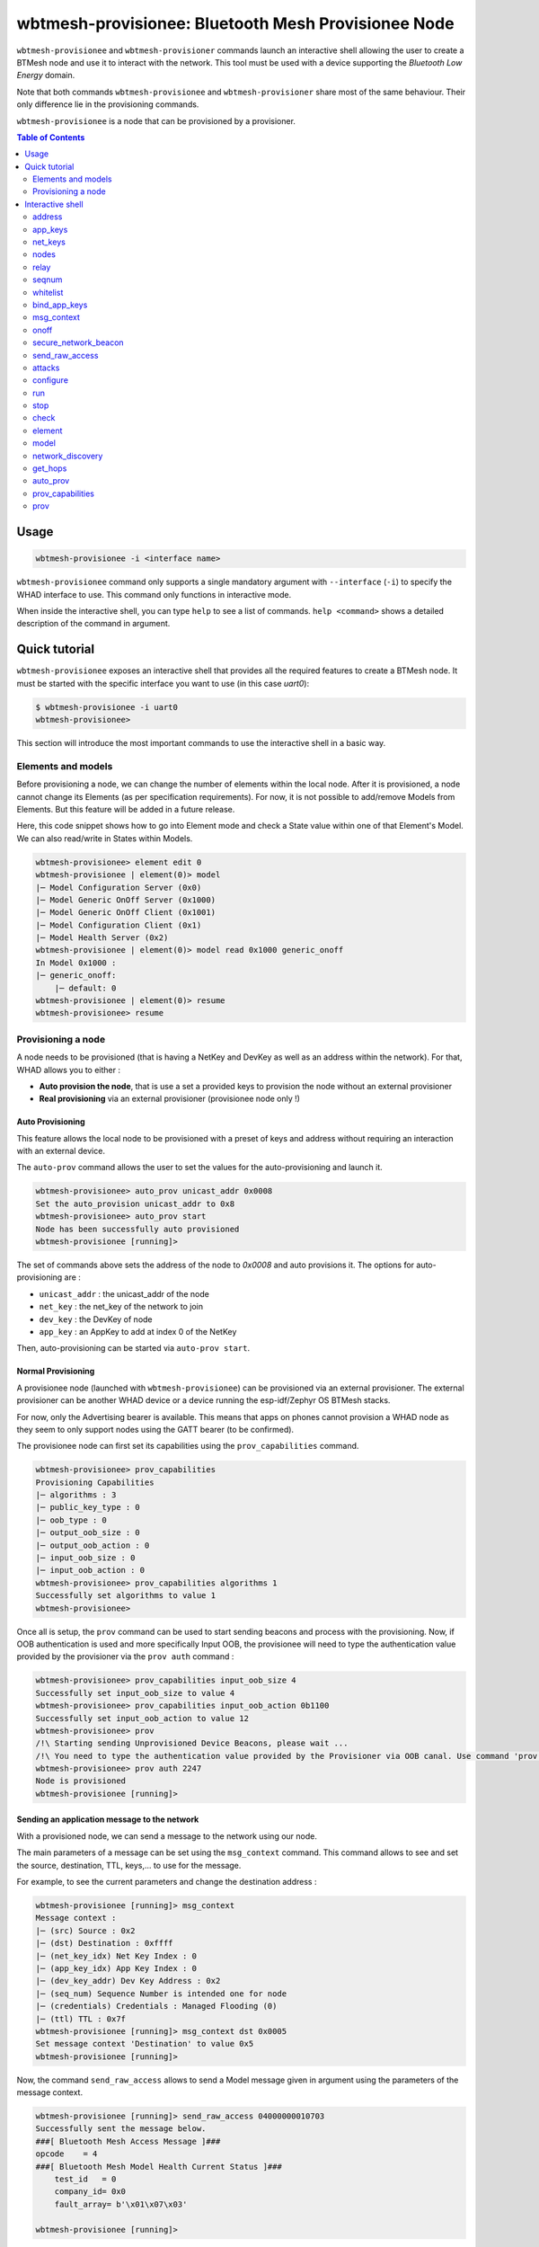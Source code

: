 wbtmesh-provisionee: Bluetooth Mesh Provisionee Node
====================================================

``wbtmesh-provisionee`` and ``wbtmesh-provisioner`` commands launch an interactive shell
allowing the user to create a BTMesh node and use it to interact with the network. This tool must be used with a device
supporting the *Bluetooth Low Energy* domain.

Note that both commands ``wbtmesh-provisionee`` and ``wbtmesh-provisioner`` share most of the same behaviour. Their only difference
lie in the provisioning commands. 

``wbtmesh-provisionee`` is a node that can be provisioned by a provisioner.

.. contents:: Table of Contents
    :local:
    :depth: 2


Usage
-----

.. code-block:: text

    wbtmesh-provisionee -i <interface name>

``wbtmesh-provisionee`` command only supports a single mandatory argument with ``--interface`` (``-i``) to specify the 
WHAD interface to use. This command only functions in interactive mode.

When inside the interactive shell, you can type ``help`` to see a list of commands. ``help <command>`` shows a detailed
description of the command in argument.

Quick tutorial
--------------

``wbtmesh-provisionee`` exposes an interactive shell that provides all the required features
to create a BTMesh node. It must be started with the specific interface you want to use (in this case *uart0*):

.. code-block:: text

    $ wbtmesh-provisionee -i uart0
    wbtmesh-provisionee>


This section will introduce the most important commands to use the interactive shell in a basic way.


Elements and models
~~~~~~~~~~~~~~~~~~~

Before provisioning a node, we can change the number of elements within the local node.
After it is provisioned, a node cannot change its Elements (as per specification requirements).
For now, it is not possible to add/remove Models from Elements.
But this feature will be added in a future release.

Here, this code snippet shows how to go into Element mode and check a State value within one of that Element's Model. 
We can also read/write in States within Models.

.. code-block:: text

    wbtmesh-provisionee> element edit 0
    wbtmesh-provisionee | element(0)> model
    |─ Model Configuration Server (0x0)
    |─ Model Generic OnOff Server (0x1000)
    |─ Model Generic OnOff Client (0x1001)
    |─ Model Configuration Client (0x1)
    |─ Model Health Server (0x2)
    wbtmesh-provisionee | element(0)> model read 0x1000 generic_onoff
    In Model 0x1000 :
    |─ generic_onoff:
        |─ default: 0
    wbtmesh-provisionee | element(0)> resume
    wbtmesh-provisionee> resume


Provisioning a node
~~~~~~~~~~~~~~~~~~~

A node needs to be provisioned (that is having a NetKey and DevKey as well as an address within the network).
For that, WHAD allows you to either :

* **Auto provision the node**, that is use a set a provided keys to provision the node without an external provisioner
* **Real provisioning** via an external provisioner (provisionee node only !)

.. _provisionee-auto-prov:

Auto Provisioning
^^^^^^^^^^^^^^^^^

This feature allows the local node to be provisioned with a preset of keys and address without requiring an interaction 
with an external device.

The ``auto-prov`` command allows the user to set the values for the auto-provisioning and launch it.

.. code-block:: text

    wbtmesh-provisionee> auto_prov unicast_addr 0x0008
    Set the auto_provision unicast_addr to 0x8
    wbtmesh-provisionee> auto_prov start
    Node has been successfully auto provisioned
    wbtmesh-provisionee [running]>

The set of commands above sets the address of the node to `0x0008` and auto provisions it.
The options for auto-provisioning are :

* ``unicast_addr`` : the unicast_addr of the node
* ``net_key`` : the net_key of the network to join
* ``dev_key`` : the DevKey of node
* ``app_key`` : an AppKey to add at index 0 of the NetKey

Then, auto-provisioning can be started via ``auto-prov start``.

Normal Provisioning
^^^^^^^^^^^^^^^^^^^

A provisionee node (launched with ``wbtmesh-provisionee``) can be provisioned via an external provisioner.
The external provisioner can be another WHAD device or a device running the esp-idf/Zephyr OS BTMesh stacks.

For now, only the Advertising bearer is available. This means that apps on phones cannot provision a WHAD node as they
seem to only support nodes using the GATT bearer (to be confirmed).


The provisionee node can first set its capabilities using the ``prov_capabilities`` command.

.. code-block:: text

    wbtmesh-provisionee> prov_capabilities
    Provisioning Capabilities
    |─ algorithms : 3
    |─ public_key_type : 0
    |─ oob_type : 0
    |─ output_oob_size : 0
    |─ output_oob_action : 0
    |─ input_oob_size : 0
    |─ input_oob_action : 0
    wbtmesh-provisionee> prov_capabilities algorithms 1
    Successfully set algorithms to value 1
    wbtmesh-provisionee>

Once all is setup, the ``prov`` command can be used to start sending beacons and process with the provisioning.
Now, if OOB authentication is used and more specifically Input OOB, the provisionee will need to type the authentication
value provided by the provisioner via the ``prov auth`` command :

.. code-block:: text

    wbtmesh-provisionee> prov_capabilities input_oob_size 4
    Successfully set input_oob_size to value 4
    wbtmesh-provisionee> prov_capabilities input_oob_action 0b1100
    Successfully set input_oob_action to value 12
    wbtmesh-provisionee> prov
    /!\ Starting sending Unprovisioned Device Beacons, please wait ...
    /!\ You need to type the authentication value provided by the Provisioner via OOB canal. Use command 'prov auth VALUE' to resume provisioning
    wbtmesh-provisionee> prov auth 2247
    Node is provisioned
    wbtmesh-provisionee [running]>

Sending an application message to the network
^^^^^^^^^^^^^^^^^^^^^^^^^^^^^^^^^^^^^^^^^^^^^

With a provisioned node, we can send a message to the network using our node.

The main parameters of a message can be set using the ``msg_context`` command.
This command allows to see and set the source, destination, TTL, keys,... to use for the message.

For example, to see the current parameters and change the destination address : 

.. code-block:: text

    wbtmesh-provisionee [running]> msg_context
    Message context :
    |─ (src) Source : 0x2
    |─ (dst) Destination : 0xffff
    |─ (net_key_idx) Net Key Index : 0
    |─ (app_key_idx) App Key Index : 0
    |─ (dev_key_addr) Dev Key Address : 0x2
    |─ (seq_num) Sequence Number is intended one for node
    |─ (credentials) Credentials : Managed Flooding (0)
    |─ (ttl) TTL : 0x7f
    wbtmesh-provisionee [running]> msg_context dst 0x0005
    Set message context 'Destination' to value 0x5
    wbtmesh-provisionee [running]>


Now, the command ``send_raw_access`` allows to send a Model message given in argument using the parameters of the message context.


.. code-block:: text

    wbtmesh-provisionee [running]> send_raw_access 04000000010703
    Successfully sent the message below.
    ###[ Bluetooth Mesh Access Message ]###
    opcode    = 4
    ###[ Bluetooth Mesh Model Health Current Status ]###
        test_id   = 0
        company_id= 0x0
        fault_array= b'\x01\x07\x03'

    wbtmesh-provisionee [running]>

As we can see, the node ``0x0002`` has responded with a Status response to our message and this response is displayed.

We can also use, for testing, the `Generic On/Off Model` to send On/Off messages. The destination has to implement the `Generic On/Off Server Model`.


.. code-block:: text

    wbtmesh-provisionee [running]> onoff 1
    /!\ Sending BTMesh_Model_Generic_OnOff_Set message, waiting for response.
    Status reponse received from node.
    ###[ Bluetooth Mesh Access Message ]###
    opcode    = 33284
    ###[ Bluetooth Mesh Model Generic OnOff Status ]###
        present_onoff= on
        target_onoff= None

    wbtmesh-provisionee [running]>

Attacks
^^^^^^^

The interactive shell allows you to configure and run attacks defined in the `whad.btmesh.attacker` directory.
You can go into `Attack` mode by using the `attacks` command :


.. code-block:: text

    wbtmesh-provisionee [running]> attacks
    LinkCloserAttack: Reacts on Provisionning packets to close the link and deny the Provisionning of all nodes.
    SeqNumDesynchAttack: Leverages the RPL of nodes by sending spoofed messages with a very high sequence number to create DoS.
    PathPoisonBidir: Tries to poison DF paths via a bidirectional path poisoned. (A3)
    PathPoisonSolicitation: Tries to poison DF paths via Path Solicitation to force victims to create paths that we poison. (A4)
    PathPoisonHijack: Tries to poison DF paths via hijacking of Path Reply and bypass of DF resilience features (A2)
    wbtmesh-provisionee [running]> attacks SeqNumDesynchAttack
    wbtmesh-provisionee | SeqNumDesynchAttack>


When in attack mode, a specific attack is selected and can be configured using the ``configure`` command.
Without any arguments the ``configure`` command describes the parameters and their description.


.. code-block:: text

    wbtmesh-provisionee | SeqNumDesynchAttack> configure victims 0x0005 0x0006
    Successfully set the parameter victims to value [5, 6]
    wbtmesh-provisionee | SeqNumDesynchAttack>


From that, the ``run`` command allows you to run the attack (can be run asynchronously or asynchronously). If asynchronous attack, ``stop`` to stop the attack.
Finally, we can check the result of the attack using the ``check`` command and quit the attack mode with ``resume``

.. code-block:: text

    wbtmesh-provisionee | SeqNumDesynchAttack> run synch
    /!\ Running the attack...
    The attack is complete.
    Attack performed, nothing to display. Try sending a message from victim to targets.
    wbtmesh-provisionee | SeqNumDesynchAttack> resume
    wbtmesh-provisionee [running]>


Interactive shell
-----------------

.. _periph-interactive-shell:

The interactive shell offers the possibility to dynamically create any BTMesh node.
It supports auto completion for most parameters.

Within the shell, type the ``help`` command to list all commands, and specify a command to get a detailed description.

Be aware that within the shell, the node can be in different modes :

* **NORMAL** : Mode when entering shell, unprovisioned node
* **STARTED** : Node provisioned and running
* **ELEMENT** : When editing an Elements
* **ATTACK** : When running and configuring an attack

The ``resume`` command is used to go from **Element** and **Attack** modes to **Started** mode if provisioned, or **Normal** mode if unprovisioned.

.. code-block:: text

    help <command>

address
~~~~~~~~

**Started** mode only.

.. code-block:: text

    address [ADDRESS]

This command allows to change the local node's primary unicast address.
Without any argument, it prints the address of the node.

.. code-block:: text

    wbtmesh-provisionee [running]> address
    The primary unicast address of the node is 0x2
    wbtmesh-provisionee [running]> address 0x0003
    Address of the device is now : 0x3
    wbtmesh-provisionee [running]>

.. _provisionee_appkeys_commands:

app_keys
~~~~~~~~

**Started** mode only.

.. code-block:: text

    app_keys [ACTION] [APP_KEY_IDX] [NET_KEY_IDX] [APP_KEY_VALUE | DISTANT_NODE_ADDR]

This command can add/update, remove and send AppKeys.

To list the AppKeys of the node, we can use the `list` action : 

.. code-block:: text

    wbtmesh-provisionee [running]> app_keys list
    |─ Index : 0 Bounded to NetKey : 0 Key : 63964771734fbd76e3b40519d1d94a48


The `update` action allows to update an AppKey value or create it if not already present.
Below is the update/addition of AppKey bound to NetKey 0 at index 1 : 

.. code-block:: text

    wbtmesh-provisionee [running]> app_keys update 1 0 aab2255e6422d330088e
    09bb015ed707
    Update of app_key successfull

The `remove` action can be used to remove an AppKey : 


.. code-block:: text

    wbtmesh-provisionee [running]> app_keys remove 1 0
    Successfully removed AppKey with index 1 bound to NetKey 0

Finally, to send an AppKey to a distant node (with their DevKey), use the `send` command. See how to list and manage distant nodes in the :ref:`provisionee_nodes_command`.

.. code-block:: text

    wbtmesh-provisionee [running]> app_keys send 1 0 0x0004
    /!\ Sending appkey to distant node...
    Successfully sent the app_key to the distant node

net_keys
~~~~~~~~

**Started** mode only.

.. code-block:: text

    net_keys [ACTION] [NET_KEY_IDX] [NET_KEY_VALUE]

This command can add/update and remove NetKeys. This command is very similar to the :ref:`provisionee_appkeys_commands`.
The ony differences lie in that the `net_keys` command only needs one key index per command, and that we cannot send a net_key using this command.

.. _provisionee_nodes_command:

nodes
~~~~~

**Started** mode only.

.. code-block:: text

    nodes [ACTION] [PRIMARY_NODE_ADDR] [VALUES]

This command is used to managed the information stored on the local node about distant node (and itself) within the network.
The information managed by this command include : 

* **Addresses and ranges** of nodes
* **Elements and models** implemented by the nodes
* **The DevKeys** of the nodes

When a Provisioner node provisions a new distant node, its information is automatically added to the database. But we can manually add distant nodes as well using the `add` action :

.. code-block:: text

    wbtmesh-provisionee [running]> nodes add 0x0010
    Addition of new distant node successfull
    wbtmesh-provisionee [running]> nodes
    Address: 0x10 -> 0x10
    DevKey : 63964771734fbd76e3b40519d1d94a48
    No Elements listed. Try `nodes get_composition` command

    Local Node Address: 0x2 -> 0x2
    DevKey : 63964771734fbd76e3b40519d1d94a48
    Element 0:
    |─ Model : Configuration Server (0x0)
    |─ Model : Generic OnOff Server (0x1000)
    |─ Model : Generic OnOff Client (0x1001)
    |─ Model : Configuration Client (0x1)
    |─ Model : Health Server (0x2)

Conversly we can remove a node from the local databse using the `remove` action.

When manually adding a distant node, a default DevKey is added (which would probably not function). To change the value of the DevKey stored in the local database for a given node, use the `dev_key` action : 

.. code-block:: text

    wbtmesh-provisionee [running]> nodes dev_key 0x0010 aabb4771734fbd76e3b40519d1d94a48
    Update of dev_key successfull

If no address is specified with the `dev_key` action, this will change the local node's DevKey : 

.. code-block:: text

    wbtmesh-provisionee [running]> nodes dev_key aabb4771734fbd76e3b40519d1d94a48
    Update of dev_key successfull

Finally, provided that we have the correct DevKey for a node, the `get_composition` action can be used to retrive its Element and Models via a message :

.. code-block:: text

    wbtmesh-provisionee [running]> nodes get_composition 0x0010
    /!\ Fetching CompositionData page 0...
    Successfully fetched CompositionData page 0.
    Element 0:
    |─ Model : Configuration Server (0x0)
    |─ Model : Generic OnOff Server (0x1000)
    |─ Model : Generic OnOff Client (0x1001)
    |─ Model : Configuration Client (0x1)
    |─ Model : Health Server (0x2)


relay
~~~~~

**Started** mode only.

.. code-block:: text

    relay  ["on"|"off"]

This commands activates or deactivates the relay feature of the local node. If activated, the local node will relay packets not intended to it 
if the TTL is greater than 1. By default, this feature is deactivated.

seqnum
~~~~~~

**Started** mode only.

.. code-block:: text

    seqnum [SEQNUM]

Sets the local node's automatically managed sequence number to the given value. If no value given, prints the current value.

whitelist
~~~~~~~~~

**Started** mode only.

.. code-block:: text

    whitelist [ACTION] [BD_ADDR]

WHAD allows the local node to filter out messages based on the BD Address of BLE packets (and thus Bluetooth Mesh packets). 
Since the BD Address is irrelevant for the BTMesh procotol, we use it to simulate topologies for experiments.

By default, the BD address of a WHAD node is based on its primary unicast address and is "AA:AA:AA:AA:AA:addr" (LSB).

To reset the whitlist (and allow all messages), use the `reset` action. (By default, whitelist empty)

.. code-block:: text

    wbtmesh-provisionee [running]> whitelist reset
    Successfully reset the whitelist

To add an address to the whitelist, use `add` : (case not important) 

.. code-block:: text

    wbtmesh-provisionee [running]> whitelist add AA:AA:AA:AA:AA:08
    Successfully added addr aa:aa:aa:aa:aa:08 to the whitelist.

bind_app_keys 
~~~~~~~~~~~~~

**Started** mode only.

.. code-block:: text

    bind_app_keys NODE_PRIMARY_ADDRESS ELEMENT_IDX MODEL_ID APP_KEY_IDX

This command allows the local node to send a Configuration message to a distant node. The distant node needs to be added/present (see :ref:`provisionee_nodes_command`).
The message sent is a `Config Model App Bind` message sent using the stored DevKey for the destination node.

If a success, we receive a Status message and a success message is displayed.


.. code-block:: text

    wbtmesh-provisionee [running]> bind_app_key 0x05 1 0x1000 1
    Successfully binded the app key to the model.


.. _provisionee_msg_context_command:

msg_context
~~~~~~~~~~~

**Started** mode only.

.. code-block:: text

    msg_context [PARAM_TYPE] [VALUE]

This command manages the parameters of the messages sent using the `send_raw_access` and `onoff` commands. The parameters in question are :

- **dst** : The destination address (default 0xffff)
- **src** : The source address (default the primary unicast address of the node)
- **net_key_idx** : The net_key_index used (default 0)
- **app_key_idx** : The app_key_index used (default 0). Value is -1 if devkey used.
- **dev_key_addr** : The address of the node we used the devkey of for the message. (default the primary unicast address of the node)
- **seq_num** : The sequence number to use (default is intended sequence number for the node)
- **credentials** : The credentials for the message(default 0, Managed Flooding). 0 for MF, 1 for Friend (not supported yet), 2 for Directed Forwarding (doesnt check/init paths)
- **ttl** : The TTL to use (default : 0x7f)

To set a value, use the name of the parameter followed by its value.

.. code-block:: text

    wbtmesh-provisionee [running]> msg_context dst 0x0009
    Set message context 'Destination' to value 0x9


onoff
~~~~~

**Started** mode only.

.. code-block:: text

    onoff ["1"|"0"]

This command allows to send, using the parameters set with :ref:`provisionee_msg_context_command`, a `Generic On/Off Set Message`.
The value in parameter is whether we send an `on` or `off` message. Tnis message expects an Status message in response and if received, interface displays it.


.. code-block:: text

    wbtmesh-provisionee [running]> onoff 1
    /!\ Sending BTMesh_Model_Generic_OnOff_Set message, waiting for response.
    Status reponse received from node.
    ###[ Bluetooth Mesh Access Message ]###
    opcode    = 33284
    ###[ Bluetooth Mesh Model Generic OnOff Status ]###
        present_onoff= on
        target_onoff= None

.. important::

    Do not forget to use `msg_context app_key_idx <value>` to set the AppKey index to use ! 
    Should be 0 most of the time for testing ...


secure_network_beacon
~~~~~~~~~~~~~~~~~~~~~

**Started** mode only.

.. code-block:: text

    secure_network_beacon 0|1 0|1

Sends a `Secure Network Beacon` using the NetKey at index 0. The first argument is the key refresh flag, the second the IV update flag.


send_raw_access
~~~~~~~~~~~~~~~

**Started** mode only.

.. code-block:: text

    send_raw_access RAW_MESSAGE

This commands sends an Access message using the parameters set via :ref:`provisionee_msg_context_command`. The argument is the hex string of the Model message.
In python, in order to get the raw message, you can create it in the interpreter, for example :

.. code-block:: python

    >>> from whad.scapy.layers.btmesh import BTMesh_Model_Generic_OnOff_Set, BTMesh_Model_Message
    >>> from scapy.packet import raw
    >>> pkt = BTMesh_Model_Message() / BTMesh_Model_Generic_OnOff_Set(onoff=1)
    >>> raw(pkt).hex()
    '82020100'

Now, we can send the message :

.. code-block:: text

    wbtmesh-provisionee [running]> send_raw_access 82020100
    Successfully sent the message below.
    ###[ Bluetooth Mesh Access Message ]###
    opcode    = 33282
    ###[ Bluetooth Mesh Model Generic OnOff Set ]###
        onoff     = on
        transaction_id= 0
        transition_time= None


This command does not use any Client Models, and thus cannot interpret any responses.


attacks
~~~~~~~

**Started** or **Normal** modes only (depends on the attack).

.. code-block:: text

    attacks ATTACK_NAME

From the **Normal** or **Started** modes, go into **Attack** mode for the specified attack.
No attack name specified will display available attacks.


.. code-block:: text

    wbtmesh-provisionee [running]> attacks LinkCloserAttack
    wbtmesh-provisionee | LinkCloserAttack>


configure
~~~~~~~~~

**Attack** mode only.

.. code-block:: text

    configure PARAM_NAME [VALUE(S)]


This command manages the parameters of the selected attack. No argument for this command will display a description of the fields.

.. code-block:: text

    wbtmesh-provisionee | LinkCloserAttack> configure
    Parameters for attack LinkCloserAttack
    |─ timeout (int | NoneType) (None) :  Timeout (sec) of the attack before quitting. Infinite if not specified (None).
    wbtmesh-provisionee | LinkCloserAttack> configure timeout 5
    Successfully set the parameter timeout to value 5

run
~~~

**Attack** mode only.

.. code-block:: text

    run [SYNCH|ASYNCH]


Launches and run the attack specified with the configuration in place. Can be run synchronously (interface blocked while waiting) or synchronously.
If not specified, runs in the default mode for the attack (adviced).


stop
~~~~

**Attack** mode only.

.. code-block:: text

    stop

Stops the attack from running (if asynchronous).


check
~~~~~

**Attack** mode only.

.. code-block:: text

    check

Prints the current state of the attack (running, finished, not started...) and potentially results from an attack that was run.


element
~~~~~~~

**Started** and **Normal** modes only.


.. code-block:: text

    element [ACTION [PARAMS]]T


This command manages the elements of the local nodes. The different actions allows to list, add, remove or modify elements.
By default, if no action specified, lists the elements of the local node.


The `add` action adds a new element to the local node. The index of the added Element is the next available.

.. code-block:: text

    wbtmesh-provisionee> element add
    Element 1 successfully added.


The `remove` action allows the removal of added Elements :

.. code-block:: text

    wbtmesh-provisionee> element remove 1
    Successfully removed element at index 1.


Finally, the `edit` action allows to go into the **Element** mode for the specified Element (and manage its Models).

.. code-block:: text

    wbtmesh-provisionee> element edit 0
    wbtmesh-provisionee | element(0)>

.. important::

    Elements and Models can only be added/removed before provisioning of the local node !


model
~~~~~

**Element** mode only.

.. code-block:: text

    model [ACTION] [MODEL_ID] [PARAMS]]

This command allows for the management of Models within the Element we are in edit mode in. No action specified will list the Models of the Element.

The `read` action allows to list the values of the states of the specified model. It is possible to list all states or only one.
If the state is a CompositeState, we can also chosse to only display a substate by using the `composite_state.sub_state` format for the name.

Autocompletion functions for this command and allows to choose the states to show based on the MODEL_ID parameter typed.


.. code-block:: text

    wbtmesh-provisionee | element(0)> model read 0x0 network_transmit
    In Model 0x0 :
    |─ network_transmit:
        |─ network_transmit_count:
            |─ default: 0
        |─ network_transmit_interval_steps:
            |─ default: 0
    wbtmesh-provisionee | element(0)> model read 0x0 network_transmit.network_transmit_count
    In Model 0x0 :
    |─ network_transmit:
    |─ network_transmit.network_transmit_count:
        |─ default: 0


The `write` action permits to write a value in a state.

.. code-block:: text

    wbtmesh-provisionee | element(0)> model write 0x2 current_health.current_health_fault 1
    Successfully set the value for the state.


.. _provisionee_network_discovery_command:

network_discovery
~~~~~~~~~~~~~~~~~

**Started** mode only.

.. code-block:: text

    network_discovery addr_low addr_low [delay]

This command performs a discovery of the nodes present within the network when the nodes are configured to use Directed Forwarding (DF).
This methods tries to create a DF path for all adresses between the arguments `addr_low` and `addr_high`. Only the nodes that exist will respond.

The result of the discovery will be displayed when using the :ref:`provisionee_nodes_command`. The `delay` argument is used to customize the delay between the creation of 2 consecutive paths (a longer delay avoids collision of packets/failure of path creation).

.. code-block:: text

    wbtmesh-provisionee [running]> network_discovery 0x02 0x05 1
    Successfully started the network_discovery attack.
    Wait a little to use the `nodes` command, in about 4.0 seconds



get_hops
~~~~~~~~

**Started** mode only.

.. code-block:: text

    get_hops

This command should be used after the usage of :ref:`provisionee_network_discovery_command`. It uses another set of Directed Forwarding feature to 
estimate the distance (in number of hops) between the local WHAD node and every node discovered via :ref:`provisionee_network_discovery_command`.

The results are available using the :ref:`provisionee_nodes_command`.

.. code-block:: text

    wbtmesh-provisionee [running]> get_hops
    Successfully launched distance evaluation of discovered nodes. Launch 'nodes' to see results in about 0.5 seconds.
    wbtmesh-provisionee [running]> nodes
    Address: 0x3 -> 0x3 | 0 hops away
    DevKey : 63964771734fbd76e3b40519d1d94a48
    No Elements listed. Try `nodes get_composition` command


auto_prov
~~~~~~~~~

**Normal** mode only.

.. code-block:: text

    auto_prov ["net_key"|"dev_key"|"app_key"|"unicast_addr"|"start"] VALUE

In order to set parameters before performing the auto_provisioning, the `auto_prov <field> <value>` syntax can be used.


.. code-block:: text

    wbtmesh-provisionee> auto_prov unicast_addr 0x05
    Set the auto_provision unicast_addr to 0x5


Then, to perform the auto-provisioning, the `start` action is used.


.. code-block:: text

    wbtmesh-provisionee> auto_prov start
    Node has been successfully auto provisioned
    wbtmesh-provisionee [running]>

prov_capabilities
~~~~~~~~~~~~~~~~~

.. code-block:: text

    prov_capabilities ["algorithms"|"public_key_type"|"oob_type"|"output_oob_size"|"output_oob_action"|"input_oob_size"|"input_oob_action"] VALUE


This command allows to see and set the provisioning capabilities values of the local node. For a provisionee node, this will be
 used once when provisioned. 

.. code-block:: text

    wbtmesh-provisionee> prov_capabilities
    Provisioning Capabilities
    |─ algorithms : 3
    |─ public_key_type : 0
    |─ oob_type : 0
    |─ output_oob_size : 0
    |─ output_oob_action : 0
    |─ input_oob_size : 0
    |─ input_oob_action : 0
    wbtmesh-provisionee> prov_capabilities algorithms 1
    Successfully set algorithms to value 1


prov
~~~~

**Normal** mode only. 

.. code-block:: text

    prov ACTION VALUE


This command allows a Provisionee node to be provisioned. 

The `start` action starts the sending of `Unprovisioned Device Beacons` and performs the Provisioning when a Provisioner node initiates it.


.. code-block:: text

    wbtmesh-provisionee> prov start
    /!\ Starting sending Unprovisioned Device Beacons, please wait ...
    Node is provisioned
    wbtmesh-provisionee [running]>

In the case where OOB authentication is used, the provisionee might have to input a pin value. This can be done via the `auth` action.

.. code-block:: text

    wbtmesh-provisionee> prov start
    /!\ Starting sending Unprovisioned Device Beacons, please wait ...
    /!\ You need to type the authentication value provided by the Provisioner via OOB canal. Use command 'prov auth VALUE' to resume provisioning
    wbtmesh-provisionee> prov auth 9557
    Node is provisioned
    wbtmesh-provisionee [running]>